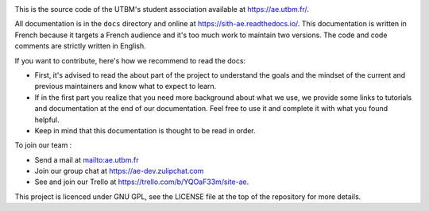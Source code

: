 .. image:: https://ae-dev.utbm.fr/ae/Sith/badges/master/pipeline.svg
  :target: https://ae-dev.utbm.fr/ae/Sith/commits/master
  :alt: pipeline status

.. image:: https://readthedocs.org/projects/sith-ae/badge/?version=latest
  :target: https://sith-ae.readthedocs.io/?badge=latest
  :alt: documentation Status

.. image:: https://ae-dev.utbm.fr/ae/Sith/badges/master/coverage.svg
  :target: https://ae-dev.utbm.fr/ae/Sith/commits/master
  :alt: coverage report

.. image:: https://img.shields.io/badge/code%20style-black-000000.svg
  :target: https://github.com/ambv/black
  :alt: code style: black

.. image:: https://img.shields.io/badge/zulip-join_chat-brightgreen.svg
  :target: https://ae-dev.zulipchat.com
  :alt: project chat

This is the source code of the UTBM's student association available at https://ae.utbm.fr/.

All documentation is in the ``docs`` directory and online at https://sith-ae.readthedocs.io/. This documentation is written in French because it targets a French audience and it's too much work to maintain two versions. The code and code comments are strictly written in English.

If you want to contribute, here's how we recommend to read the docs:

* First, it's advised to read the about part of the project to understand the goals and the mindset of the current and previous maintainers and know what to expect to learn.
* If in the first part you realize that you need more background about what we use, we provide some links to tutorials and documentation at the end of our documentation. Feel free to use it and complete it with what you found helpful.
* Keep in mind that this documentation is thought to be read in order.

To join our team :

* Send a mail at mailto:ae.utbm.fr
* Join our group chat at https://ae-dev.zulipchat.com
* See and join our Trello at https://trello.com/b/YQOaF33m/site-ae.

This project is licenced under GNU GPL, see the LICENSE file at the top of the repository for more details.
